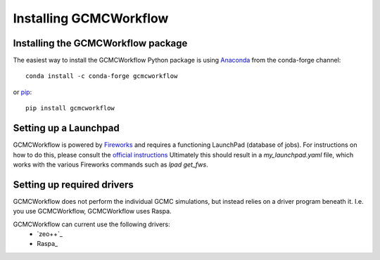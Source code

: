 Installing GCMCWorkflow
=======================

Installing the GCMCWorkflow package
"""""""""""""""""""""""""""""""""""

The easiest way to install the GCMCWorkflow Python package is using Anaconda_
from the conda-forge channel::

  conda install -c conda-forge gcmcworkflow
  
or pip_::

  pip install gcmcworkflow

.. _Anaconda: https://anaconda.org
.. _Pip: https://pypi.org


Setting up a Launchpad
""""""""""""""""""""""

GCMCWorkflow is powered by Fireworks_ and requires a functioning LaunchPad
(database of jobs).
For instructions on how to do this, please consult the `official instructions`_
Ultimately this should result in a `my_launchpad.yaml` file, which works with
the various Fireworks commands such as `lpad get_fws`.

.. _Fireworks: https://materialsproject.github.io/fireworks/
.. _official instructions: https://materialsproject.github.io/fireworks/installation.html


Setting up required drivers
"""""""""""""""""""""""""""

GCMCWorkflow does not perform the individual GCMC simulations, but instead
relies on a driver program beneath it.
I.e. you use GCMCWorkflow, GCMCWorkflow uses Raspa.

GCMCWorkflow can current use the following drivers:
 - `zeo++`_
 - Raspa_

.. `zeo++`: http://zeoplusplus.org
.. Raspa: https://www.iraspa.org/RASPA/index.html
